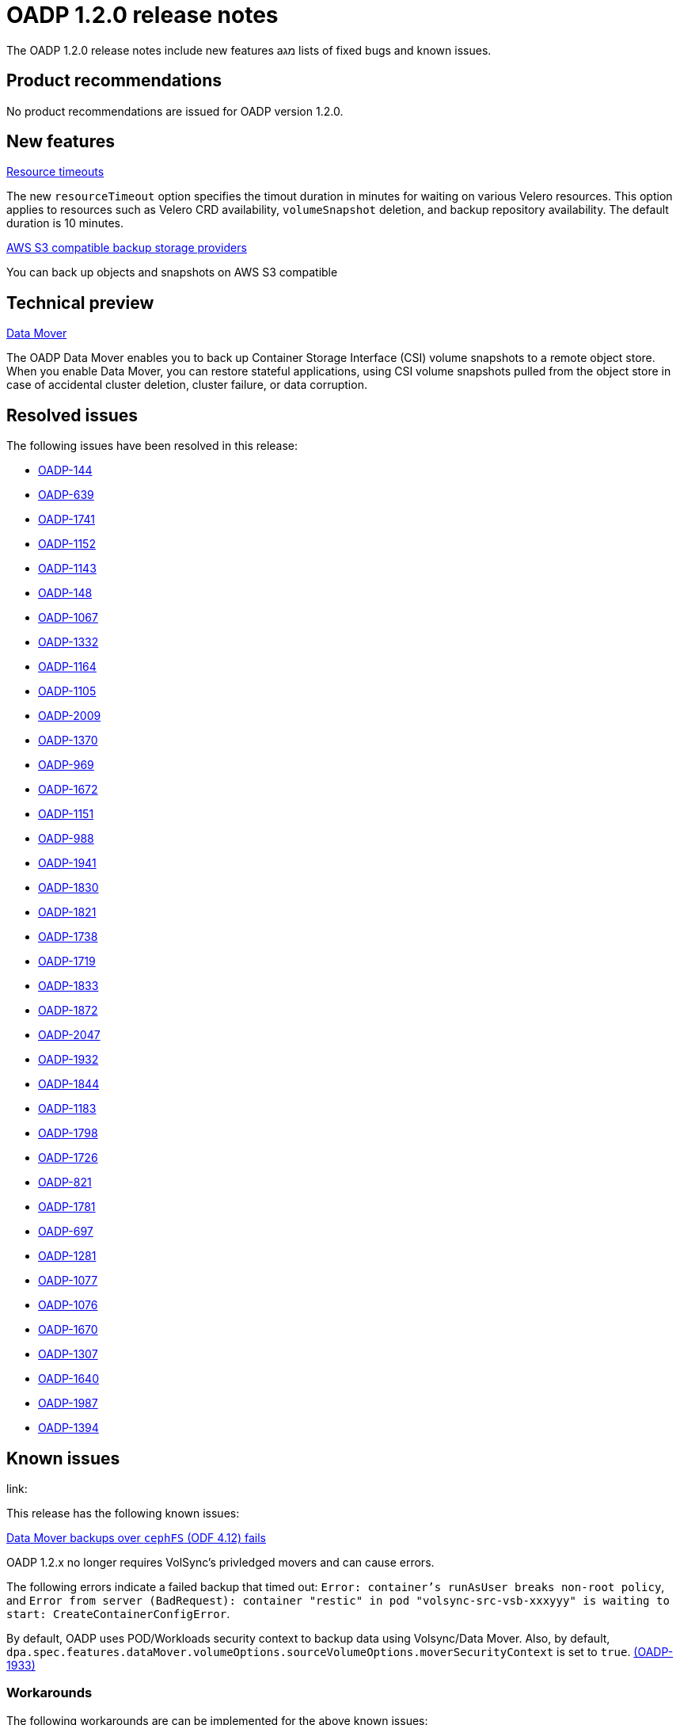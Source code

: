 // Module included in the following assemblies:
//
// * backup_and_restore/oadp-release-notes.adoc

:_content-type: REFERENCE
[id="migration-oadp-release-notes-1-2-0_{context}"]
= OADP 1.2.0 release notes

The OADP 1.2.0 release notes include new features aמג lists of fixed bugs and known issues.



[id="product-recommendations-1-2-0_{context}"]
== Product recommendations

No product recommendations are issued for OADP version 1.2.0.

[id="new-features-1-2-0_{context}"]
== New features

.link:https://access.redhat.com/documentation/en-us/openshift_container_platform/4.12/html/backup_and_restore/application-backup-and-restore#installing-oadp-aws[Resource timeouts]
The new `resourceTimeout` option specifies the timout duration in minutes for waiting on various Velero resources. This option applies to resources such as Velero CRD availability, `volumeSnapshot` deletion, and backup repository availability. The default duration is 10 minutes.

.link:https://access.redhat.com/documentation/en-us/openshift_container_platform/4.11/html/backup_and_restore/application-backup-and-restore#oadp-s3-compatible-backup-storage-providers_about-installing-oadp[AWS S3 compatible backup storage providers]
You can back up objects and snapshots on AWS S3 compatible

[id="technical-preview-1-2-0_{context}"]
== Technical preview

.link:https://access.redhat.com/documentation/en-us/openshift_container_platform/4.9/html/backup_and_restore/application-backup-and-restore#installing-and-configuring-oadp[Data Mover]

The OADP Data Mover enables you to back up Container Storage Interface (CSI) volume snapshots to a remote object store. When you enable Data Mover, you can restore stateful applications, using CSI volume snapshots pulled from the object store in case of accidental cluster deletion, cluster failure, or data corruption.

[id="resolved-issues-1-2-0_{context}"]
== Resolved issues

The following issues have been resolved in this release:


* link:https://issues.redhat.com/browse/OADP-144[OADP-144]
* link:https://issues.redhat.com/browse/OADP-639[OADP-639]
* link:https://issues.redhat.com/browse/OADP-1741[OADP-1741]
* link:https://issues.redhat.com/browse/OADP-1152[OADP-1152]
* link:https://issues.redhat.com/browse/OADP-1143[OADP-1143]
* link:https://issues.redhat.com/browse/OADP-148[OADP-148]
* link:https://issues.redhat.com/browse/OADP-1067[OADP-1067]
* link:https://issues.redhat.com/browse/OADP-1332[OADP-1332]
* link:https://issues.redhat.com/browse/OADP-1164[OADP-1164]
* link:https://issues.redhat.com/browse/OADP-1105[OADP-1105]
* link:https://issues.redhat.com/browse/OADP-2009[OADP-2009]
* link:https://issues.redhat.com/browse/OADP-1370[OADP-1370]
* link:https://issues.redhat.com/browse/OADP-969[OADP-969]
* link:https://issues.redhat.com/browse/OADP-1672[OADP-1672]
* link:https://issues.redhat.com/browse/OADP-1151[OADP-1151]
* link:https://issues.redhat.com/browse/OADP-988[OADP-988]
* link:https://issues.redhat.com/browse/OADP-1941[OADP-1941]
* link:https://issues.redhat.com/browse/OADP-1830[OADP-1830]
* link:https://issues.redhat.com/browse/OADP-1821[OADP-1821]
* link:https://issues.redhat.com/browse/OADP-1738[OADP-1738]
* link:https://issues.redhat.com/browse/OADP-1719[OADP-1719]
* link:https://issues.redhat.com/browse/OADP-1833[OADP-1833]
* link:https://issues.redhat.com/browse/OADP-1872[OADP-1872]
* link:https://issues.redhat.com/browse/OADP-2047[OADP-2047]
* link:https://issues.redhat.com/browse/OADP-1932[OADP-1932]
* link:https://issues.redhat.com/browse/OADP-1844[OADP-1844]
* link:https://issues.redhat.com/browse/OADP-1183[OADP-1183]
* link:https://issues.redhat.com/browse/OADP-1798[OADP-1798]
* link:https://issues.redhat.com/browse/OADP-1726[OADP-1726]
* link:https://issues.redhat.com/browse/OADP-821[OADP-821]
* link:https://issues.redhat.com/browse/OADP-1833[OADP-1781]
* link:https://issues.redhat.com/browse/OADP-697[OADP-697]
* link:https://issues.redhat.com/browse/OADP-1281[OADP-1281]
* link:https://issues.redhat.com/browse/OADP-1077[OADP-1077]
* link:https://issues.redhat.com/browse/OADP-1076[OADP-1076]
* link:https://issues.redhat.com/browse/OADP-1670[OADP-1670]
* link:https://issues.redhat.com/browse/OADP-1307[OADP-1307]
* link:https://issues.redhat.com/browse/OADP-1640[OADP-1640]
* link:https://issues.redhat.com/browse/OADP-1987[OADP-1987]
* link:https://issues.redhat.com/browse/OADP-1394[OADP-1394]

[id="known-issues-1-2-0_{context}"]
== Known issues

.link:

This release has the following known issues:

.link:https://issues.redhat.com/browse/OADP-1933[Data Mover backups over `cephFS` (ODF 4.12) fails]
OADP 1.2.x no longer requires VolSync's privledged movers and can cause errors.

The following errors indicate a failed backup that timed out: `Error: container's runAsUser breaks non-root policy`, and `Error from server (BadRequest): container "restic" in pod "volsync-src-vsb-xxxyyy" is waiting to start: CreateContainerConfigError`.

By default, OADP uses POD/Workloads security context to backup data using Volsync/Data Mover. Also, by default, `dpa.spec.features.dataMover.volumeOptions.sourceVolumeOptions.moverSecurityContext` is set to `true`. link:https://issues.redhat.com/browse/OADP-1933[(OADP-1933)]

[id="workarounds-1-2-0_{context}"]
=== Workarounds

The following workarounds are can be implemented for the above known issues:

//The following are examples

* link:https://issues.redhat.com/browse/OADP-639[OADP-639] Data Mover: TLS-verification related config doesn't apply to VolSync
** Add an additional _config_ value to DPA for VSB/VSR.

* link:https://issues.redhat.com/browse/OADP-1741[OADP-1741] Installing OADP into multiple namespaces and executing backups
.  *Scenario:* Three different team (A, B, and C) share an OpenShift cluster. Each team can manage its own OADP install and backups/restores:
*** Team A: 3 apps in namespace team-a1, team-a2, team
*** Team B: 2 apps in namespace tam-b2, team-b2
*** Team C: 1 app in namespace team-c1
. Install OADP into namespace _oadp-a_, _oadp-b_, and _oadp-c_.
. Perform the backup/restore in the respective namespace, verifying there are no errors.
. Verify that each team's bucket contains only the respective _team-ax_, _team-bx_, and _team-bx_ contents.

